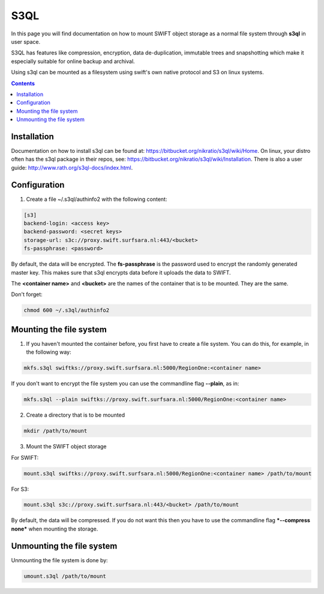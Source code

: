 .. _s3ql:

****
S3QL
****

In this page you will find documentation on how to mount SWIFT object storage as a normal file system through **s3ql** in user space.

S3QL has features like compression, encryption, data de-duplication, immutable trees and snapshotting which make it especially suitable for online backup and archival.

Using s3ql can be mounted as a filesystem using swift's own native protocol and S3 on linux systems.

.. contents:: 
    :depth: 4

============
Installation
============

Documentation on how to install s3ql can be found at: https://bitbucket.org/nikratio/s3ql/wiki/Home. On linux, your distro often has the s3ql package in their repos, see: https://bitbucket.org/nikratio/s3ql/wiki/Installation. There is also a user guide: http://www.rath.org/s3ql-docs/index.html.

============
Configuration
============

1. Create a file ~/.s3ql/authinfo2 with the following content:

.. code-block:: console

    [s3]
    backend-login: <access key>
    backend-password: <secret keys>
    storage-url: s3c://proxy.swift.surfsara.nl:443/<bucket>
    fs-passphrase: <password>

By default, the data will be encrypted. The **fs-passphrase** is the password used to encrypt the randomly generated master key. This makes sure that s3ql encrypts data before it uploads the data to SWIFT.

The **<container name>** and **<bucket>** are the names of the container that is to be mounted. They are the same.

Don't forget:

.. code-block:: console

    chmod 600 ~/.s3ql/authinfo2

========================
Mounting the file system
========================

1. If you haven't mounted the container before, you first have to create a file system. You can do this, for example, in the following way:

.. code-block:: console

    mkfs.s3ql swiftks://proxy.swift.surfsara.nl:5000/RegionOne:<container name>

If you don't want to encrypt the file system you can use the commandline flag **--plain**, as in:

.. code-block:: console

    mkfs.s3ql --plain swiftks://proxy.swift.surfsara.nl:5000/RegionOne:<container name>

2. Create a directory that is to be mounted

.. code-block:: console

    mkdir /path/to/mount

3. Mount the SWIFT object storage

For SWIFT:

.. code-block:: console

    mount.s3ql swiftks://proxy.swift.surfsara.nl:5000/RegionOne:<container name> /path/to/mount

For S3:

.. code-block:: console

    mount.s3ql s3c://proxy.swift.surfsara.nl:443/<bucket> /path/to/mount

By default, the data will be compressed. If you do not want this then you have to use the commandline flag ***--compress none*** when mounting the storage.

==========================
Unmounting the file system
==========================

Unmounting the file system is done by:

.. code-block:: console

    umount.s3ql /path/to/mount

